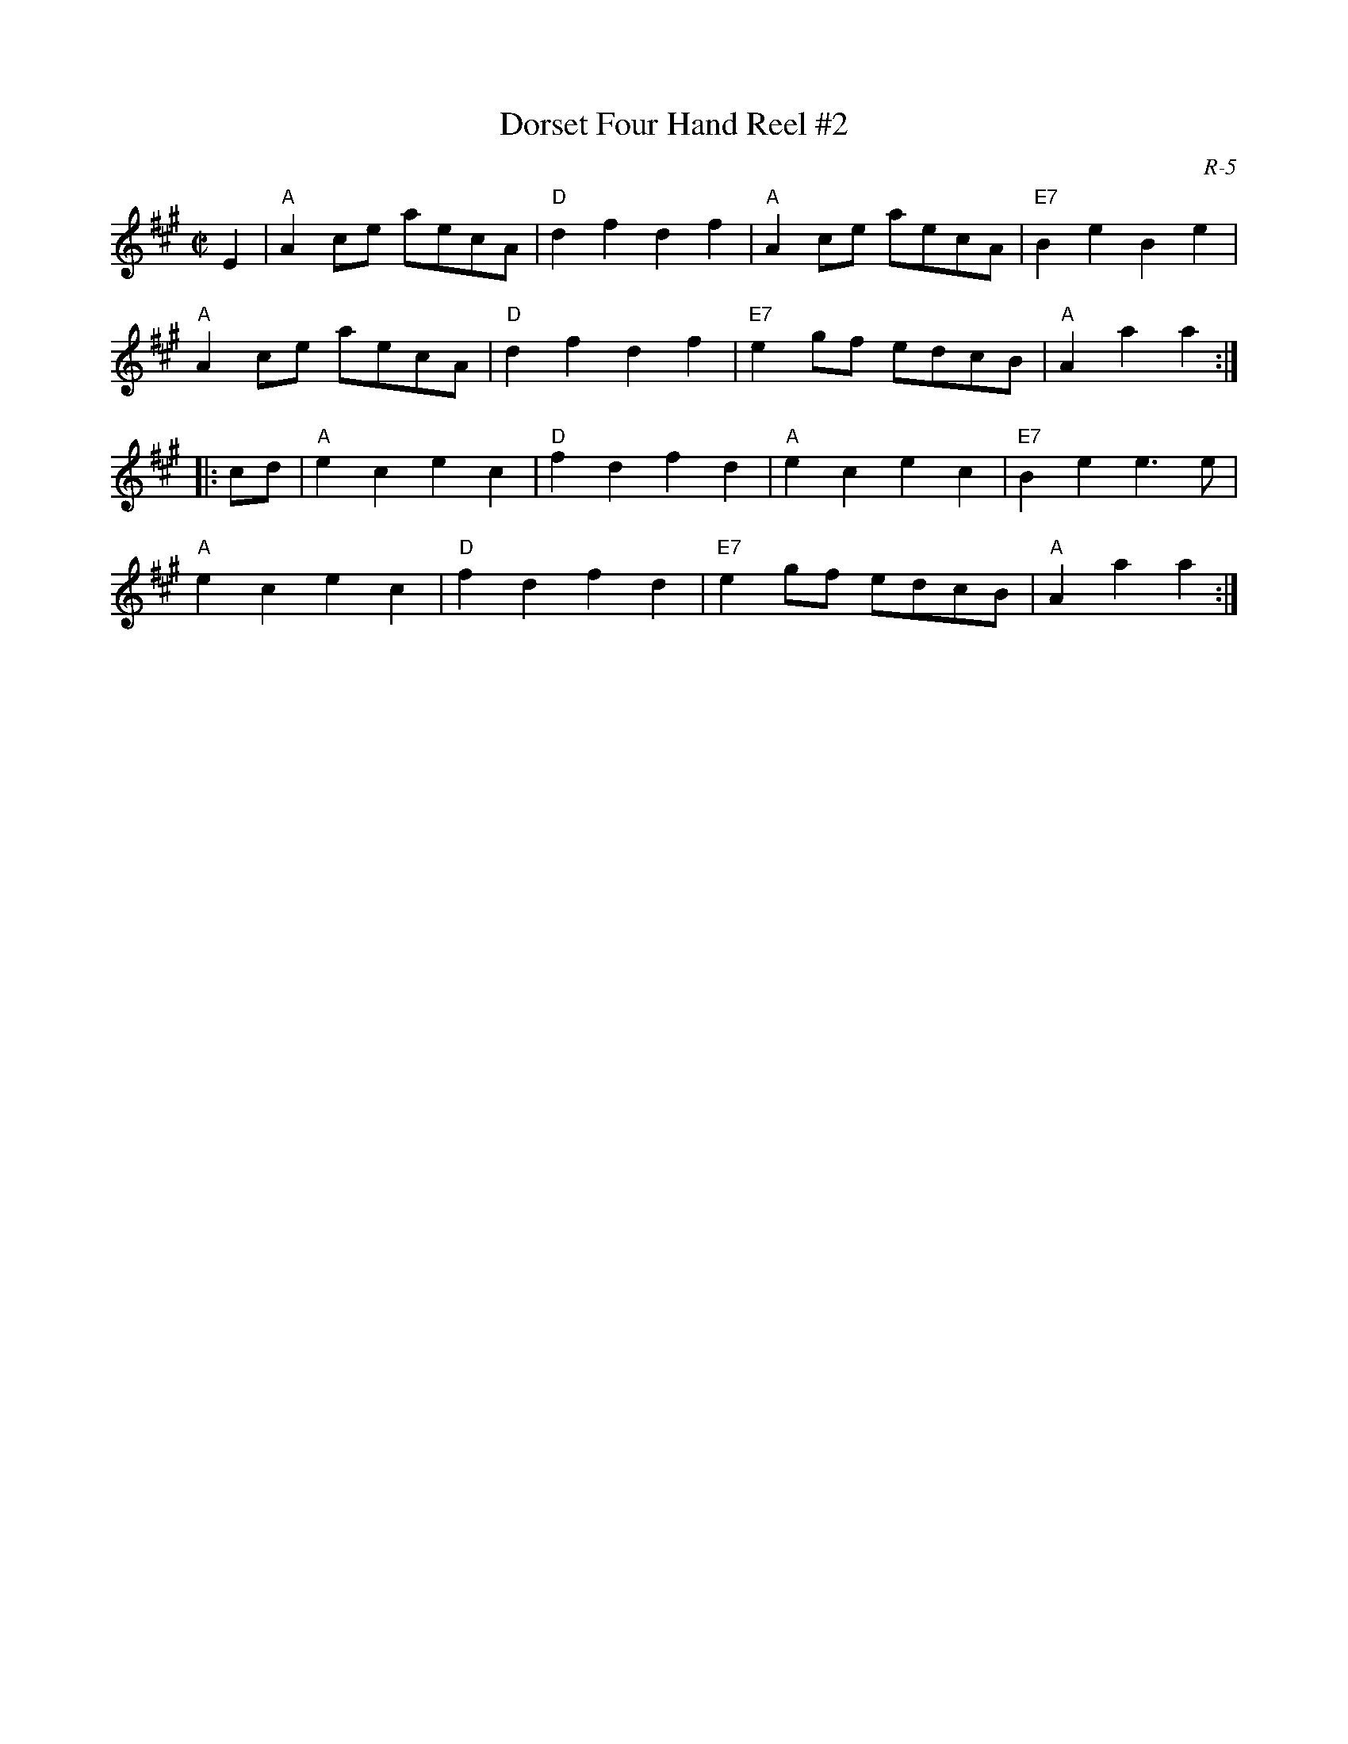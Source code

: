 X:1
T: Dorset Four Hand Reel #2
C: R-5
M: C|
Z:
R: reel
K: A
E2| "A"A2ce aecA| "D"d2f2 d2f2| "A"A2ce aecA| "E7"B2e2 B2e2|
    "A"A2ce aecA| "D"d2f2 d2f2| "E7"e2gf edcB| "A"A2a2 a2 :|
|:\
cd| "A"e2c2 e2c2| "D"f2d2 f2d2| "A"e2c2 e2c2| "E7"B2e2 e3e |
    "A"e2c2 e2c2| "D"f2d2 f2d2| "E7"e2gf edcB| "A"A2a2 a2 :|
%
